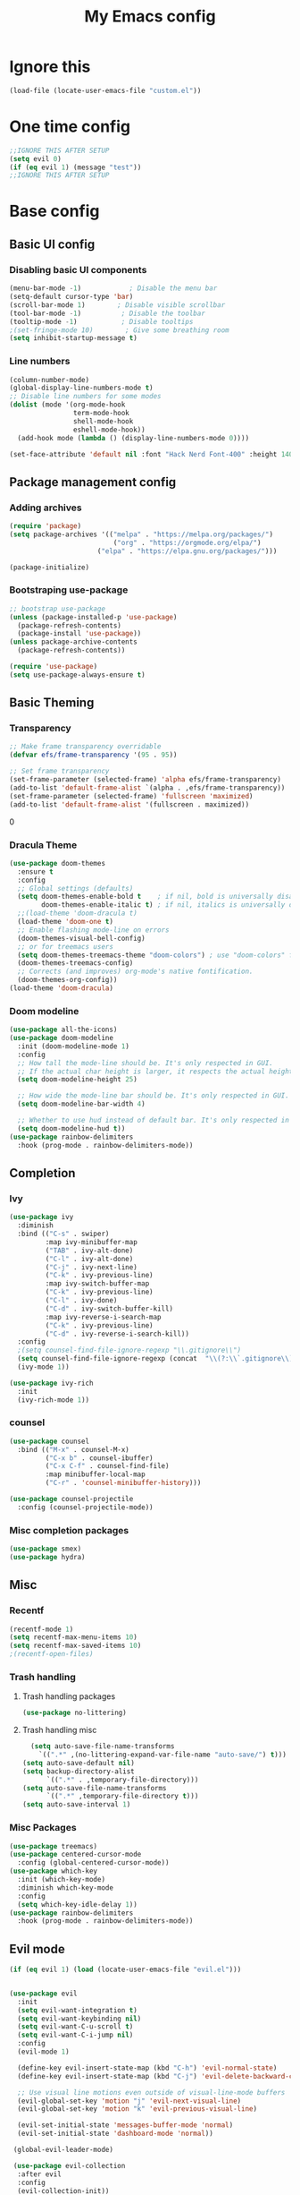 #+title: My Emacs config
#+PROPERTY: header-args:emacs-lisp :tangle ./init.el :mkdirp yes
#+HTML_HEAD: <link rel="stylesheet" type="text/css" href="styles.css" />
* Ignore this
#+begin_src emacs-lisp
  (load-file (locate-user-emacs-file "custom.el"))
#+end_src
* One time config
#+begin_src emacs-lisp
  ;;IGNORE THIS AFTER SETUP
  (setq evil 0)
  (if (eq evil 1) (message "test"))
  ;;IGNORE THIS AFTER SETUP
#+end_src
* Base config
** Basic UI config
*** Disabling basic UI components
#+begin_src emacs-lisp
    (menu-bar-mode -1)            ; Disable the menu bar
    (setq-default cursor-type 'bar)
    (scroll-bar-mode 1)        ; Disable visible scrollbar
    (tool-bar-mode -1)          ; Disable the toolbar
    (tooltip-mode -1)           ; Disable tooltips
    ;(set-fringe-mode 10)        ; Give some breathing room
    (setq inhibit-startup-message t)
#+end_src
*** Line numbers
#+begin_src emacs-lisp
    (column-number-mode)
    (global-display-line-numbers-mode t)
    ;; Disable line numbers for some modes
    (dolist (mode '(org-mode-hook
                    term-mode-hook
                    shell-mode-hook
                    eshell-mode-hook))
      (add-hook mode (lambda () (display-line-numbers-mode 0))))

    (set-face-attribute 'default nil :font "Hack Nerd Font-400" :height 140)
#+end_Src
** Package management config
*** Adding archives
#+begin_src emacs-lisp
  (require 'package)
  (setq package-archives '(("melpa" . "https://melpa.org/packages/")
                            ("org" . "https://orgmode.org/elpa/")
                        ("elpa" . "https://elpa.gnu.org/packages/")))

  (package-initialize)
#+end_src 
*** Bootstraping use-package
#+begin_src emacs-lisp
  ;; bootstrap use-package
  (unless (package-installed-p 'use-package)
    (package-refresh-contents)
    (package-install 'use-package))
  (unless package-archive-contents
    (package-refresh-contents))

  (require 'use-package)
  (setq use-package-always-ensure t)
#+end_src 
** Basic Theming
*** Transparency
#+begin_src emacs-lisp
  ;; Make frame transparency overridable
  (defvar efs/frame-transparency '(95 . 95))

  ;; Set frame transparency
  (set-frame-parameter (selected-frame) 'alpha efs/frame-transparency)
  (add-to-list 'default-frame-alist `(alpha . ,efs/frame-transparency))
  (set-frame-parameter (selected-frame) 'fullscreen 'maximized)
  (add-to-list 'default-frame-alist '(fullscreen . maximized))
#+end_src 0
*** Dracula Theme
#+begin_src emacs-lisp
  (use-package doom-themes
    :ensure t
    :config
    ;; Global settings (defaults)
    (setq doom-themes-enable-bold t    ; if nil, bold is universally disabled
          doom-themes-enable-italic t) ; if nil, italics is universally disabled
    ;;(load-theme 'doom-dracula t)
    (load-theme 'doom-one t)
    ;; Enable flashing mode-line on errors
    (doom-themes-visual-bell-config)
    ;; or for treemacs users
    (setq doom-themes-treemacs-theme "doom-colors") ; use "doom-colors" for less minimal icon theme
    (doom-themes-treemacs-config)
    ;; Corrects (and improves) org-mode's native fontification.
    (doom-themes-org-config))
  (load-theme 'doom-dracula)
#+end_src 
*** Doom modeline
#+begin_src emacs-lisp
    (use-package all-the-icons)
    (use-package doom-modeline
      :init (doom-modeline-mode 1)
      :config
      ;; How tall the mode-line should be. It's only respected in GUI.
      ;; If the actual char height is larger, it respects the actual height.
      (setq doom-modeline-height 25)

      ;; How wide the mode-line bar should be. It's only respected in GUI.
      (setq doom-modeline-bar-width 4)

      ;; Whether to use hud instead of default bar. It's only respected in UI.
      (setq doom-modeline-hud t))
    (use-package rainbow-delimiters
      :hook (prog-mode . rainbow-delimiters-mode))
#+end_src 
** Completion
*** Ivy
#+begin_src emacs-lisp
  (use-package ivy
    :diminish
    :bind (("C-s" . swiper)
           :map ivy-minibuffer-map
           ("TAB" . ivy-alt-done)
           ("C-l" . ivy-alt-done)
           ("C-j" . ivy-next-line)
           ("C-k" . ivy-previous-line)
           :map ivy-switch-buffer-map
           ("C-k" . ivy-previous-line)
           ("C-l" . ivy-done)
           ("C-d" . ivy-switch-buffer-kill)
           :map ivy-reverse-i-search-map
           ("C-k" . ivy-previous-line)
           ("C-d" . ivy-reverse-i-search-kill))
    :config
    ;(setq counsel-find-file-ignore-regexp "\\.gitignore\\")
    (setq counsel-find-file-ignore-regexp (concat  "\\(?:\\`.gitignore\\)" "\\(?:\\`[#.]\\)" "\\|\\(?:\\`.+?[#~]\\'\\)"))
    (ivy-mode 1))

  (use-package ivy-rich
    :init
    (ivy-rich-mode 1))
#+end_src 
*** counsel
#+begin_src emacs-lisp
(use-package counsel
  :bind (("M-x" . counsel-M-x)
         ("C-x b" . counsel-ibuffer)
         ("C-x C-f" . counsel-find-file)
         :map minibuffer-local-map
         ("C-r" . 'counsel-minibuffer-history)))

(use-package counsel-projectile
  :config (counsel-projectile-mode))
#+end_src 
*** Misc completion packages
#+begin_src emacs-lisp
  (use-package smex)
  (use-package hydra)  
#+end_src 
** Misc
*** Recentf
#+begin_src emacs-lisp
(recentf-mode 1)
(setq recentf-max-menu-items 10)
(setq recentf-max-saved-items 10)
;(recentf-open-files)
#+end_src 
*** Trash handling
**** Trash handling packages
#+begin_src emacs-lisp
  (use-package no-littering)
#+end_src 
**** Trash handling misc
#+begin_src emacs-lisp
  (setq auto-save-file-name-transforms
	`((".*" ,(no-littering-expand-var-file-name "auto-save/") t)))
(setq auto-save-default nil)
(setq backup-directory-alist
      `((".*" . ,temporary-file-directory)))
(setq auto-save-file-name-transforms
      `((".*" ,temporary-file-directory t)))
(setq auto-save-interval 1)
#+end_src 
*** Misc Packages
#+begin_src emacs-lisp
  (use-package treemacs)
  (use-package centered-cursor-mode
    :config (global-centered-cursor-mode))
  (use-package which-key
    :init (which-key-mode)
    :diminish which-key-mode
    :config
    (setq which-key-idle-delay 1))
  (use-package rainbow-delimiters
    :hook (prog-mode . rainbow-delimiters-mode))

#+end_src
** Evil mode
#+begin_src emacs-lisp
  (if (eq evil 1) (load (locate-user-emacs-file "evil.el")))
#+end_src
#+begin_src emacs-lisp :tangle evil.el

  (use-package evil
    :init
    (setq evil-want-integration t)
    (setq evil-want-keybinding nil)
    (setq evil-want-C-u-scroll t)
    (setq evil-want-C-i-jump nil)
    :config
    (evil-mode 1)

    (define-key evil-insert-state-map (kbd "C-h") 'evil-normal-state)
    (define-key evil-insert-state-map (kbd "C-j") 'evil-delete-backward-char-and-join)

    ;; Use visual line motions even outside of visual-line-mode buffers
    (evil-global-set-key 'motion "j" 'evil-next-visual-line)
    (evil-global-set-key 'motion "k" 'evil-previous-visual-line)

    (evil-set-initial-state 'messages-buffer-mode 'normal)
    (evil-set-initial-state 'dashboard-mode 'normal))

   (global-evil-leader-mode)

   (use-package evil-collection
    :after evil
    :config
    (evil-collection-init))
#+end_src
** Keybindings
*** Keybindings Packages
#+begin_src emacs-lisp
  (use-package general)
#+end_src
*** Moving
#+begin_src emacs-lisp
  (if (eq evil 0) (general-define-key
                   :prefix "C-x"
                   "h" 'windmove-left
                   "j" 'windmove-up
                   "k" 'windmove-down
                   "l" 'windmove-right)
    )
#+end_src
*** Buffers
#+begin_src emacs-lisp
  (if (eq evil 0) (general-define-key
                   :prefix "C-c"
                   "b" 'switch-to-buffer
                   "w" 'kill-this-buffer
                   "C-w" 'kill-buffer)
    )
#+end_src 
*** Misc
#+begin_src emacs-lisp
   (if (eq evil 0) (global-set-key (kbd "C-c e")   'treemacs))
   (if (eq evil 0) (global-set-key (kbd "C-c C-r") 'recentf-open-files))
  (general-define-key
   :prefix "C-c"
   ;; bind "C-c a" to 'org-agenda
   "e" 'treemacs
   "C-r" 'recentf-open-files)
 #+end_src 
** Org Config
*** Org packages
#+begin_src emacs-lisp
(use-package org
  :hook (org-mode . efs/org-mode-setup)
  :config
  (setq org-ellipsis " ▾")
  (setq org-export-headline-levels 10)
  (efs/org-font-setup))

(use-package org-bullets
  :after org
  :hook (org-mode . org-bullets-mode)
  :custom
  (org-bullets-bullet-list '("◉" "○" "●" "○" "●" "○" "●")))
#+end_src 
*** Org base config
#+begin_src emacs-lisp
(defun efs/org-font-setup ()
  ;; Replace list hyphen with dot
  (font-lock-add-keywords 'org-mode
                          '(("^ *\\([-]\\) "
                             (0 (prog1 () (compose-region (match-beginning 1) (match-end 1) "•"))))))

  ;; Set faces for heading levels
  (dolist (face '((org-level-1 . 1.2)
                  (org-level-2 . 1.1)
                  (org-level-3 . 1.05)
                  (org-level-4 . 1.0)
                  (org-level-5 . 1.1)
                  (org-level-6 . 1.1)
                  (org-level-7 . 1.1)
                  (org-level-8 . 1.1)))
    (set-face-attribute (car face) nil :font "Hack Nerd Font" :weight 'regular :height (cdr face)))

  ;; Ensure that anything that should be fixed-pitch in Org files appears that way
  (set-face-attribute 'org-block nil :foreground nil :inherit 'fixed-pitch)
  (set-face-attribute 'org-code nil   :inherit '(shadow fixed-pitch))
  (set-face-attribute 'org-table nil   :inherit '(shadow fixed-pitch))
  (set-face-attribute 'org-verbatim nil :inherit '(shadow fixed-pitch))
  (set-face-attribute 'org-special-keyword nil :inherit '(font-lock-comment-face fixed-pitch))
  (set-face-attribute 'org-meta-line nil :inherit '(font-lock-comment-face fixed-pitch))
  (set-face-attribute 'org-checkbox nil :inherit 'fixed-pitch))

(defun efs/org-mode-setup ()
  (org-indent-mode)
  (org-bullets-mode)
  (variable-pitch-mode 1))
#+end_src 
*** Org language config
#+begin_src emacs-lisp
  (org-babel-do-load-languages
   'org-babel-load-languages
   '((emacs-lisp . t)
     (python . t)))

  (push '("conf-unix" . conf-unix) org-src-lang-modes)
  (setq org-html-validation-link nil)

  (require 'org-tempo)

  (add-to-list 'org-structure-template-alist '("sh" . "src shell"))
  (add-to-list 'org-structure-template-alist '("el" . "src emacs-lisp"))
  (add-to-list 'org-structure-template-alist '("py" . "src python"))

  (setq org-html-validation-link nil)
  #+end_src 
* IDE config
** Misc IDE Packages
#+begin_src emacs-lisp
#+end_src 0
** LSP
*** LSP packages
#+begin_src emacs-lisp
      (use-package lsp-mode
        :commands (lsp lsp-deferred)
        :init
        (setq lsp-keymap-prefix "C-c l")
        :config
        (lsp-enable-which-key-integration t))
#+end_src
*** LSP Languages
**** Lua
#+begin_src emacs-lisp
(use-package lua-mode)
#+end_src
**** Typescript
#+begin_src emacs-lisp
  (use-package typescript-mode
    :mode "\\.ts\\'"
    :hook (typescript-mode . lsp-deferred)
    :config
    (setq typescript-indent-level))
#+end_src 0
**** Python
#+begin_src emacs-lisp
      (use-package lsp-pyright
        :ensure t
        :hook (python-mode . (lambda ()
                               (require 'lsp-pyright)
                               (lsp-deferred))))  ; or lsp-deferred
#+end_src
** Magit
#+begin_src emacs-lisp
(use-package magit
  :commands (magit-status magit-get-current-branch)
  :custom
  (magit-display-buffer-function #'magit-display-buffer-same-window-except-diff-v1))
#+end_src
** Projectile
#+begin_src emacs-lisp
  (use-package projectile
    :diminish projectile-mode
    :config (projectile-mode)
    :custom (projectile-completion-system 'ivy)
    :bind-keymap
    ("C-c p" . projectile-command-map)
    :init
    ;; NOTE: Set this to the folder where you keep your Git repos!
    (when (file-directory-p "C:/Users/Elias/Desktop/Git-repos/")
      (setq projectile-project-search-path '("C:/Users/Elias/Desktop/Git-repos/")))
    (setq projectile-switch-project-action #'projectile-dired))
#+end_src 
